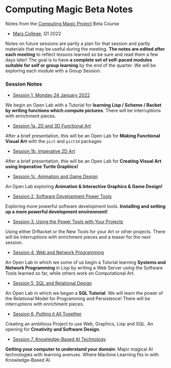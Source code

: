 * Computing Magic Beta Notes

Notes from the [[https://github.com/GregDavidson/computing-magic][Computing Magic Project]] Beta Course
- [[https://mars.college][Mars College]], Q1 2022

Notes on future sessions are partly a plan for that session and partly materials
that may be useful during the meeting. *The notes are edited after each meeting*
to reflect lessons learned so be sure and read them a few days later! The goal
is to have *a complete set of self-paced modules suitable for self or group
learning* by the end of the quarter. We will be exploring each module with a
Group Session.

*** Session Notes

- [[file:meeting-1.org][Session 1, Monday 24 January 2022]]
We begin an Open Lab with a Tutorial for *learning Lisp / Scheme / Racket by
writing functions which compute pictures*. There will be interruptions with
enrichment pieces.
  
- [[file:meeting-1a.org][Session 1a, 2D and 3D Functional Art]]
After a brief presentation, this will be an Open Lab for *Making Functional
Visual Art* with the =pict= and =pict3d= packages
  
- [[file:meeting-1b.org][Session 1b, Imperative 2D Art]]
After a brief presentation, this will be an Open Lab for *Creating Visual Art
using Imperative Turtle Graphics!*
  
- [[file:meeting-1c.org][Session 1c, Animation and Game Design]]
An Open Lab exploring *Animation & Interactive Graphics & Game Design!*
  
- [[file:meeting-2.org][Session 2, Software Development Power Tools]]
Exploring more powerful software development tools.  *Installing and setting
up a more powerful development environment!*

- [[file:meeting-3.org][Session 3, Using the Power Tools with Your Projects]]
Using either DrRacket or the New Tools for your Art or other projects. There
will be interruptions with enrichment pieces and a teaser for the next session.

- [[file:meeting-4.org][Session 4, Web and Network Programming]]
An Open Lab in which we some of us begin a Tutorial learning *Systems and
Network Programming* in Lisp by writing a Web Server using the Software Tools
learned so far, while others work on Computational Art.

- [[file:meeting-5.org][Session 5, SQL and Relational Design]]
An Open Lab in which we began a *SQL Tutorial*. We will learn the power of the
Relational Model for Programming and Persistence! There will be interruptions
with enrichment pieces.

- [[file:6.org][Session 6, Putting it All Together]]
Creating an ambitious Project to use Web, Graphics, Lisp and SQL. An
opening for *Creativity and Software Design*.

- [[file:meeting-7.org][Session 7, Knowledge-Based AI Technology]]
*Getting your computer to understand your domain*: Major magical AI technologies
with learning avenues. Where Machine Learning fits in with Knowledge-Based AI.
